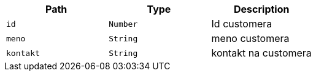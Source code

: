 |===
|Path|Type|Description

|`+id+`
|`+Number+`
|Id customera

|`+meno+`
|`+String+`
|meno customera

|`+kontakt+`
|`+String+`
|kontakt na customera

|===